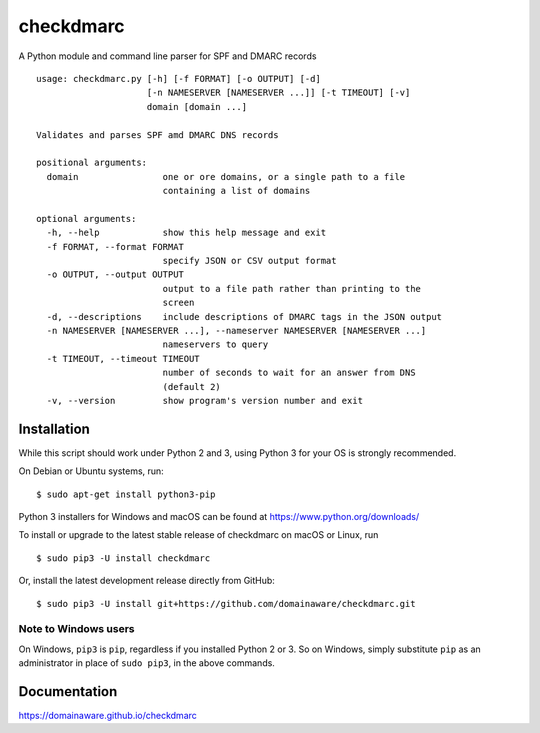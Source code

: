 checkdmarc
==========

A Python module and command line parser for SPF and DMARC records

::

    usage: checkdmarc.py [-h] [-f FORMAT] [-o OUTPUT] [-d]
                         [-n NAMESERVER [NAMESERVER ...]] [-t TIMEOUT] [-v]
                         domain [domain ...]

    Validates and parses SPF amd DMARC DNS records

    positional arguments:
      domain                one or ore domains, or a single path to a file
                            containing a list of domains

    optional arguments:
      -h, --help            show this help message and exit
      -f FORMAT, --format FORMAT
                            specify JSON or CSV output format
      -o OUTPUT, --output OUTPUT
                            output to a file path rather than printing to the
                            screen
      -d, --descriptions    include descriptions of DMARC tags in the JSON output
      -n NAMESERVER [NAMESERVER ...], --nameserver NAMESERVER [NAMESERVER ...]
                            nameservers to query
      -t TIMEOUT, --timeout TIMEOUT
                            number of seconds to wait for an answer from DNS
                            (default 2)
      -v, --version         show program's version number and exit


Installation
------------

While this script should work under Python 2 and 3, using Python 3 for your OS is strongly recommended.

On Debian or Ubuntu systems, run:

::

    $ sudo apt-get install python3-pip


Python 3 installers for Windows and macOS can be found at https://www.python.org/downloads/

To install or upgrade to the latest stable release of checkdmarc on macOS or Linux, run

::

    $ sudo pip3 -U install checkdmarc

Or, install the latest development release directly from GitHub:

::

    $ sudo pip3 -U install git+https://github.com/domainaware/checkdmarc.git


Note to Windows users
^^^^^^^^^^^^^^^^^^^^^

On Windows, ``pip3`` is ``pip``, regardless if you installed Python 2 or 3. So on Windows, simply
substitute ``pip`` as an administrator in place of ``sudo pip3``, in the above commands.

Documentation
-------------

https://domainaware.github.io/checkdmarc
